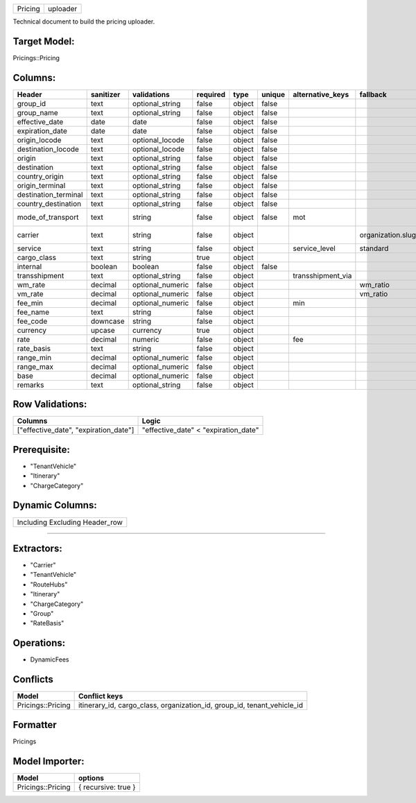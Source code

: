 .. _pricing_uploader:
=======  ========
Pricing  uploader
=======  ========

Technical document to build the pricing uploader.

Target Model:
=============

Pricings::Pricing

Columns:
========

+----------------------+-----------+------------------+----------+--------+--------+-------------------+-------------------+--------------------------+
|        Header        | sanitizer |   validations    | required |  type  | unique | alternative_keys  |     fallback      |         Sections         |
|                      |           |                  |          |        |        |                   |                   |                          |
|                      |           |                  |          |        |        |                   |                   |                          |
|                      |           |                  |          |        |        |                   |                   |                          |
|                      |           |                  |          |        |        |                   |                   |                          |
|                      |           |                  |          |        |        |                   |                   |                          |
+======================+===========+==================+==========+========+========+===================+===================+==========================+
| group_id             | text      | optional_string  | false    | object | false  |                   |                   |                          |
|                      |           |                  |          |        |        |                   |                   |                          |
|                      |           |                  |          |        |        |                   |                   |                          |
|                      |           |                  |          |        |        |                   |                   |                          |
|                      |           |                  |          |        |        |                   |                   |                          |
|                      |           |                  |          |        |        |                   |                   |                          |
+----------------------+-----------+------------------+----------+--------+--------+-------------------+-------------------+--------------------------+
| group_name           | text      | optional_string  | false    | object | false  |                   |                   |                          |
|                      |           |                  |          |        |        |                   |                   |                          |
|                      |           |                  |          |        |        |                   |                   |                          |
|                      |           |                  |          |        |        |                   |                   |                          |
|                      |           |                  |          |        |        |                   |                   |                          |
|                      |           |                  |          |        |        |                   |                   |                          |
+----------------------+-----------+------------------+----------+--------+--------+-------------------+-------------------+--------------------------+
| effective_date       | date      | date             | false    | object | false  |                   |                   |                          |
|                      |           |                  |          |        |        |                   |                   |                          |
|                      |           |                  |          |        |        |                   |                   |                          |
|                      |           |                  |          |        |        |                   |                   |                          |
|                      |           |                  |          |        |        |                   |                   |                          |
|                      |           |                  |          |        |        |                   |                   |                          |
+----------------------+-----------+------------------+----------+--------+--------+-------------------+-------------------+--------------------------+
| expiration_date      | date      | date             | false    | object | false  |                   |                   |                          |
|                      |           |                  |          |        |        |                   |                   |                          |
|                      |           |                  |          |        |        |                   |                   |                          |
|                      |           |                  |          |        |        |                   |                   |                          |
|                      |           |                  |          |        |        |                   |                   |                          |
|                      |           |                  |          |        |        |                   |                   |                          |
+----------------------+-----------+------------------+----------+--------+--------+-------------------+-------------------+--------------------------+
| origin_locode        | text      | optional_locode  | false    | object | false  |                   |                   | Itinerary                |
|                      |           |                  |          |        |        |                   |                   |                          |
|                      |           |                  |          |        |        |                   |                   |                          |
|                      |           |                  |          |        |        |                   |                   |                          |
|                      |           |                  |          |        |        |                   |                   |                          |
|                      |           |                  |          |        |        |                   |                   |                          |
+----------------------+-----------+------------------+----------+--------+--------+-------------------+-------------------+--------------------------+
| destination_locode   | text      | optional_locode  | false    | object | false  |                   |                   | Itinerary                |
|                      |           |                  |          |        |        |                   |                   |                          |
|                      |           |                  |          |        |        |                   |                   |                          |
|                      |           |                  |          |        |        |                   |                   |                          |
|                      |           |                  |          |        |        |                   |                   |                          |
|                      |           |                  |          |        |        |                   |                   |                          |
+----------------------+-----------+------------------+----------+--------+--------+-------------------+-------------------+--------------------------+
| origin               | text      | optional_string  | false    | object | false  |                   |                   | Itinerary                |
|                      |           |                  |          |        |        |                   |                   |                          |
|                      |           |                  |          |        |        |                   |                   |                          |
|                      |           |                  |          |        |        |                   |                   |                          |
|                      |           |                  |          |        |        |                   |                   |                          |
|                      |           |                  |          |        |        |                   |                   |                          |
+----------------------+-----------+------------------+----------+--------+--------+-------------------+-------------------+--------------------------+
| destination          | text      | optional_string  | false    | object | false  |                   |                   | Itinerary                |
|                      |           |                  |          |        |        |                   |                   |                          |
|                      |           |                  |          |        |        |                   |                   |                          |
|                      |           |                  |          |        |        |                   |                   |                          |
|                      |           |                  |          |        |        |                   |                   |                          |
|                      |           |                  |          |        |        |                   |                   |                          |
+----------------------+-----------+------------------+----------+--------+--------+-------------------+-------------------+--------------------------+
| country_origin       | text      | optional_string  | false    | object | false  |                   |                   | Itinerary                |
|                      |           |                  |          |        |        |                   |                   |                          |
|                      |           |                  |          |        |        |                   |                   |                          |
|                      |           |                  |          |        |        |                   |                   |                          |
|                      |           |                  |          |        |        |                   |                   |                          |
|                      |           |                  |          |        |        |                   |                   |                          |
+----------------------+-----------+------------------+----------+--------+--------+-------------------+-------------------+--------------------------+
| origin_terminal      | text      | optional_string  | false    | object | false  |                   |                   | Itinerary                |
|                      |           |                  |          |        |        |                   |                   |                          |
|                      |           |                  |          |        |        |                   |                   |                          |
|                      |           |                  |          |        |        |                   |                   |                          |
|                      |           |                  |          |        |        |                   |                   |                          |
|                      |           |                  |          |        |        |                   |                   |                          |
+----------------------+-----------+------------------+----------+--------+--------+-------------------+-------------------+--------------------------+
| destination_terminal | text      | optional_string  | false    | object | false  |                   |                   | Itinerary                |
|                      |           |                  |          |        |        |                   |                   |                          |
|                      |           |                  |          |        |        |                   |                   |                          |
|                      |           |                  |          |        |        |                   |                   |                          |
|                      |           |                  |          |        |        |                   |                   |                          |
|                      |           |                  |          |        |        |                   |                   |                          |
+----------------------+-----------+------------------+----------+--------+--------+-------------------+-------------------+--------------------------+
| country_destination  | text      | optional_string  | false    | object | false  |                   |                   | Itinerary                |
|                      |           |                  |          |        |        |                   |                   |                          |
|                      |           |                  |          |        |        |                   |                   |                          |
|                      |           |                  |          |        |        |                   |                   |                          |
|                      |           |                  |          |        |        |                   |                   |                          |
|                      |           |                  |          |        |        |                   |                   |                          |
+----------------------+-----------+------------------+----------+--------+--------+-------------------+-------------------+--------------------------+
| mode_of_transport    | text      | string           | false    | object | false  | mot               |                   | Itinerary, TenantVehicle |
|                      |           |                  |          |        |        |                   |                   |                          |
|                      |           |                  |          |        |        |                   |                   |                          |
|                      |           |                  |          |        |        |                   |                   |                          |
|                      |           |                  |          |        |        |                   |                   |                          |
|                      |           |                  |          |        |        |                   |                   |                          |
+----------------------+-----------+------------------+----------+--------+--------+-------------------+-------------------+--------------------------+
| carrier              | text      | string           | false    | object |        |                   | organization.slug | Carrier, RoutingCarrier  |
|                      |           |                  |          |        |        |                   |                   |                          |
|                      |           |                  |          |        |        |                   |                   |                          |
|                      |           |                  |          |        |        |                   |                   |                          |
|                      |           |                  |          |        |        |                   |                   |                          |
|                      |           |                  |          |        |        |                   |                   |                          |
+----------------------+-----------+------------------+----------+--------+--------+-------------------+-------------------+--------------------------+
| service              | text      | string           | false    | object |        | service_level     | standard          | TenantVehicle            |
|                      |           |                  |          |        |        |                   |                   |                          |
|                      |           |                  |          |        |        |                   |                   |                          |
|                      |           |                  |          |        |        |                   |                   |                          |
|                      |           |                  |          |        |        |                   |                   |                          |
|                      |           |                  |          |        |        |                   |                   |                          |
+----------------------+-----------+------------------+----------+--------+--------+-------------------+-------------------+--------------------------+
| cargo_class          | text      | string           | true     | object |        |                   |                   |                          |
|                      |           |                  |          |        |        |                   |                   |                          |
|                      |           |                  |          |        |        |                   |                   |                          |
|                      |           |                  |          |        |        |                   |                   |                          |
|                      |           |                  |          |        |        |                   |                   |                          |
|                      |           |                  |          |        |        |                   |                   |                          |
+----------------------+-----------+------------------+----------+--------+--------+-------------------+-------------------+--------------------------+
| internal             | boolean   | boolean          | false    | object | false  |                   |                   |                          |
|                      |           |                  |          |        |        |                   |                   |                          |
|                      |           |                  |          |        |        |                   |                   |                          |
|                      |           |                  |          |        |        |                   |                   |                          |
|                      |           |                  |          |        |        |                   |                   |                          |
|                      |           |                  |          |        |        |                   |                   |                          |
+----------------------+-----------+------------------+----------+--------+--------+-------------------+-------------------+--------------------------+
| transshipment        | text      | optional_string  | false    | object |        | transshipment_via |                   | Itinerary                |
|                      |           |                  |          |        |        |                   |                   |                          |
|                      |           |                  |          |        |        |                   |                   |                          |
|                      |           |                  |          |        |        |                   |                   |                          |
|                      |           |                  |          |        |        |                   |                   |                          |
|                      |           |                  |          |        |        |                   |                   |                          |
+----------------------+-----------+------------------+----------+--------+--------+-------------------+-------------------+--------------------------+
| wm_rate              | decimal   | optional_numeric | false    | object |        |                   | wm_ratio          |                          |
|                      |           |                  |          |        |        |                   |                   |                          |
|                      |           |                  |          |        |        |                   |                   |                          |
|                      |           |                  |          |        |        |                   |                   |                          |
|                      |           |                  |          |        |        |                   |                   |                          |
|                      |           |                  |          |        |        |                   |                   |                          |
+----------------------+-----------+------------------+----------+--------+--------+-------------------+-------------------+--------------------------+
| vm_rate              | decimal   | optional_numeric | false    | object |        |                   | vm_ratio          |                          |
|                      |           |                  |          |        |        |                   |                   |                          |
|                      |           |                  |          |        |        |                   |                   |                          |
|                      |           |                  |          |        |        |                   |                   |                          |
|                      |           |                  |          |        |        |                   |                   |                          |
|                      |           |                  |          |        |        |                   |                   |                          |
+----------------------+-----------+------------------+----------+--------+--------+-------------------+-------------------+--------------------------+
| fee_min              | decimal   | optional_numeric | false    | object |        | min               |                   |                          |
|                      |           |                  |          |        |        |                   |                   |                          |
|                      |           |                  |          |        |        |                   |                   |                          |
|                      |           |                  |          |        |        |                   |                   |                          |
|                      |           |                  |          |        |        |                   |                   |                          |
|                      |           |                  |          |        |        |                   |                   |                          |
+----------------------+-----------+------------------+----------+--------+--------+-------------------+-------------------+--------------------------+
| fee_name             | text      | string           | false    | object |        |                   |                   | ChargeCategory           |
|                      |           |                  |          |        |        |                   |                   |                          |
|                      |           |                  |          |        |        |                   |                   |                          |
|                      |           |                  |          |        |        |                   |                   |                          |
|                      |           |                  |          |        |        |                   |                   |                          |
|                      |           |                  |          |        |        |                   |                   |                          |
+----------------------+-----------+------------------+----------+--------+--------+-------------------+-------------------+--------------------------+
| fee_code             | downcase  | string           | false    | object |        |                   |                   | ChargeCategory           |
|                      |           |                  |          |        |        |                   |                   |                          |
|                      |           |                  |          |        |        |                   |                   |                          |
|                      |           |                  |          |        |        |                   |                   |                          |
|                      |           |                  |          |        |        |                   |                   |                          |
|                      |           |                  |          |        |        |                   |                   |                          |
+----------------------+-----------+------------------+----------+--------+--------+-------------------+-------------------+--------------------------+
| currency             | upcase    | currency         | true     | object |        |                   |                   |                          |
|                      |           |                  |          |        |        |                   |                   |                          |
|                      |           |                  |          |        |        |                   |                   |                          |
|                      |           |                  |          |        |        |                   |                   |                          |
|                      |           |                  |          |        |        |                   |                   |                          |
|                      |           |                  |          |        |        |                   |                   |                          |
+----------------------+-----------+------------------+----------+--------+--------+-------------------+-------------------+--------------------------+
| rate                 | decimal   | numeric          | false    | object |        | fee               |                   |                          |
|                      |           |                  |          |        |        |                   |                   |                          |
|                      |           |                  |          |        |        |                   |                   |                          |
|                      |           |                  |          |        |        |                   |                   |                          |
|                      |           |                  |          |        |        |                   |                   |                          |
|                      |           |                  |          |        |        |                   |                   |                          |
+----------------------+-----------+------------------+----------+--------+--------+-------------------+-------------------+--------------------------+
| rate_basis           | text      | string           | false    | object |        |                   |                   |                          |
|                      |           |                  |          |        |        |                   |                   |                          |
|                      |           |                  |          |        |        |                   |                   |                          |
|                      |           |                  |          |        |        |                   |                   |                          |
|                      |           |                  |          |        |        |                   |                   |                          |
|                      |           |                  |          |        |        |                   |                   |                          |
+----------------------+-----------+------------------+----------+--------+--------+-------------------+-------------------+--------------------------+
| range_min            | decimal   | optional_numeric | false    | object |        |                   |                   |                          |
|                      |           |                  |          |        |        |                   |                   |                          |
|                      |           |                  |          |        |        |                   |                   |                          |
|                      |           |                  |          |        |        |                   |                   |                          |
|                      |           |                  |          |        |        |                   |                   |                          |
|                      |           |                  |          |        |        |                   |                   |                          |
+----------------------+-----------+------------------+----------+--------+--------+-------------------+-------------------+--------------------------+
| range_max            | decimal   | optional_numeric | false    | object |        |                   |                   |                          |
|                      |           |                  |          |        |        |                   |                   |                          |
|                      |           |                  |          |        |        |                   |                   |                          |
|                      |           |                  |          |        |        |                   |                   |                          |
|                      |           |                  |          |        |        |                   |                   |                          |
|                      |           |                  |          |        |        |                   |                   |                          |
+----------------------+-----------+------------------+----------+--------+--------+-------------------+-------------------+--------------------------+
| base                 | decimal   | optional_numeric | false    | object |        |                   |                   |                          |
|                      |           |                  |          |        |        |                   |                   |                          |
|                      |           |                  |          |        |        |                   |                   |                          |
|                      |           |                  |          |        |        |                   |                   |                          |
|                      |           |                  |          |        |        |                   |                   |                          |
|                      |           |                  |          |        |        |                   |                   |                          |
+----------------------+-----------+------------------+----------+--------+--------+-------------------+-------------------+--------------------------+
| remarks              | text      | optional_string  | false    | object |        |                   |                   |                          |
|                      |           |                  |          |        |        |                   |                   |                          |
|                      |           |                  |          |        |        |                   |                   |                          |
|                      |           |                  |          |        |        |                   |                   |                          |
|                      |           |                  |          |        |        |                   |                   |                          |
|                      |           |                  |          |        |        |                   |                   |                          |
+----------------------+-----------+------------------+----------+--------+--------+-------------------+-------------------+--------------------------+

Row Validations:
================

+--------------------+--------------------+
|      Columns       |       Logic        |
+====================+====================+
| ["effective_date", | "effective_date" < |
| "expiration_date"] | "expiration_date"  |
+--------------------+--------------------+

Prerequisite:
=============

-  "TenantVehicle"

-  "Itinerary"

-  "ChargeCategory"

Dynamic Columns:
================

+--------------------------------+
| Including Excluding Header_row |
+--------------------------------+

--------------

Extractors:
===========

-  "Carrier"

-  "TenantVehicle"

-  "RouteHubs"

-  "Itinerary"

-  "ChargeCategory"

-  "Group"

-  "RateBasis"

Operations:
===========

-  DynamicFees

Conflicts
=========

+-------------------+----------------------------+
|       Model       |       Conflict keys        |
+===================+============================+
| Pricings::Pricing | itinerary_id, cargo_class, |
|                   | organization_id, group_id, |
|                   | tenant_vehicle_id          |
+-------------------+----------------------------+


Formatter
=========

Pricings

Model Importer:
===============

+-------------------+---------------------+
|       Model       |       options       |
+===================+=====================+
| Pricings::Pricing | { recursive: true } |
+-------------------+---------------------+
